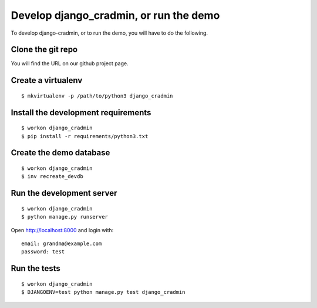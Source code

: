 #######################################
Develop django_cradmin, or run the demo
#######################################

To develop django-cradmin, or to run the demo, you will have to do the following.


******************
Clone the git repo
******************
You will find the URL on our github project page.


*******************
Create a virtualenv
*******************
::

    $ mkvirtualenv -p /path/to/python3 django_cradmin


************************************
Install the development requirements
************************************
::

    $ workon django_cradmin
    $ pip install -r requirements/python3.txt


************************
Create the demo database
************************
::

    $ workon django_cradmin
    $ inv recreate_devdb


**************************
Run the development server
**************************
::

    $ workon django_cradmin
    $ python manage.py runserver

Open http://localhost:8000 and login with::

    email: grandma@example.com
    password: test


*************
Run the tests
*************
::

    $ workon django_cradmin
    $ DJANGOENV=test python manage.py test django_cradmin
